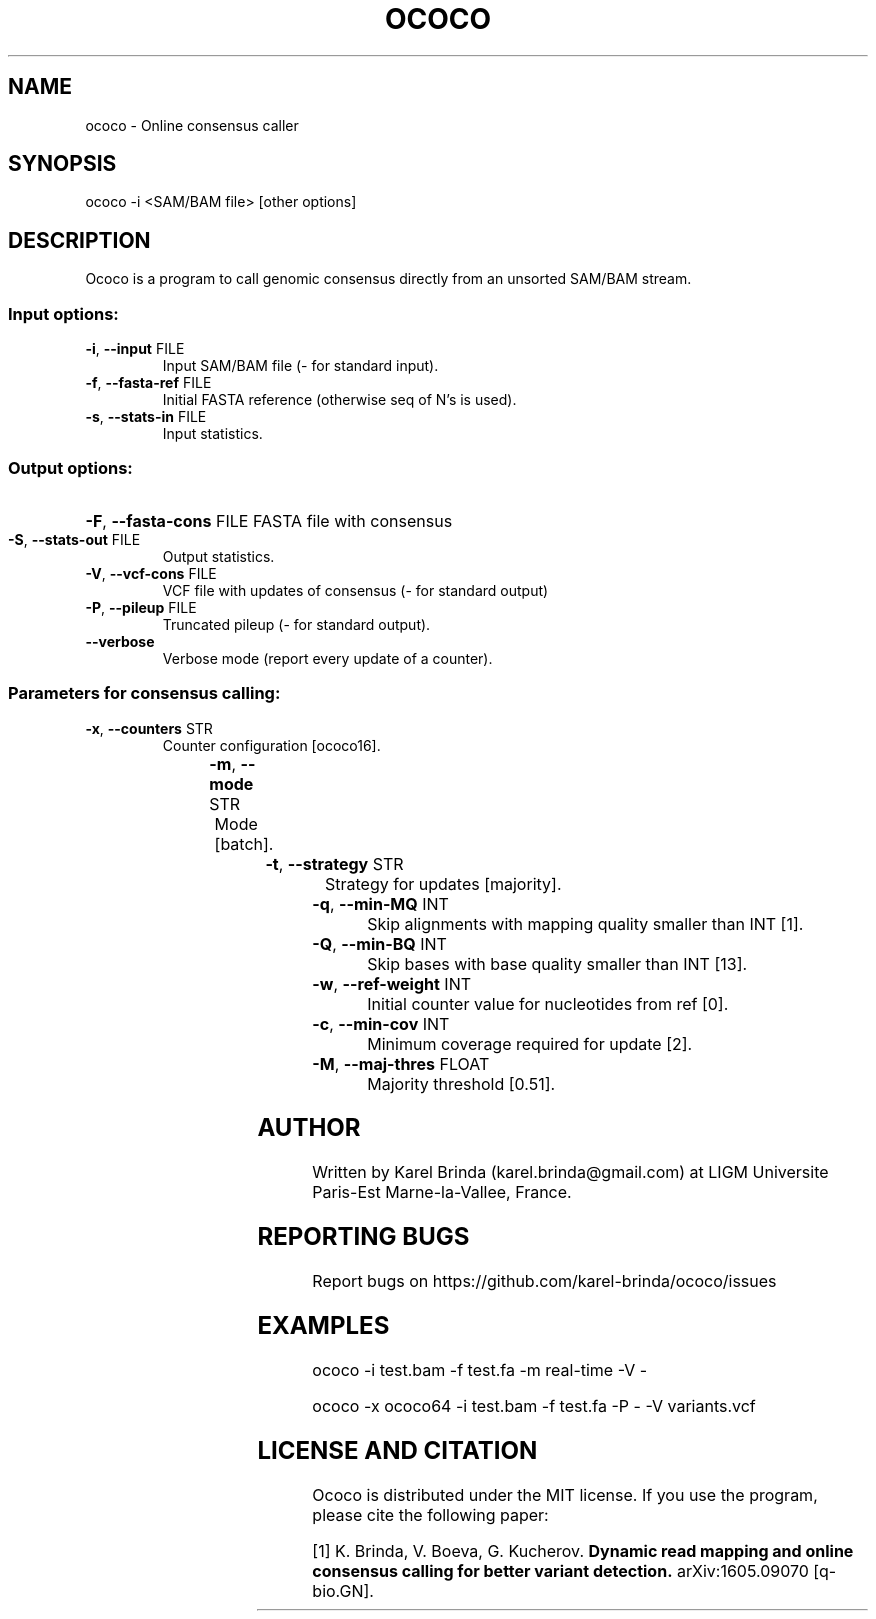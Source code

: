 .\" DO NOT MODIFY THIS FILE!  It was generated by help2man 1.47.4.
.TH OCOCO "1" "August 2016" "ococo " "User Commands"
.SH NAME
ococo \- Online consensus caller 
.SH SYNOPSIS
ococo -i <SAM/BAM file> [other options]
.SH DESCRIPTION
Ococo is a program to call genomic consensus directly from an unsorted
SAM/BAM stream.
.SS "Input options:"
.TP
\fB\-i\fR, \fB\-\-input\fR FILE
Input SAM/BAM file (\- for standard input).
.TP
\fB\-f\fR, \fB\-\-fasta\-ref\fR FILE
Initial FASTA reference (otherwise seq of N's is used).
.TP
\fB\-s\fR, \fB\-\-stats\-in\fR FILE
Input statistics.
.SS "Output options:"
.HP
\fB\-F\fR, \fB\-\-fasta\-cons\fR FILE FASTA file with consensus
.TP
\fB\-S\fR, \fB\-\-stats\-out\fR FILE
Output statistics.
.TP
\fB\-V\fR, \fB\-\-vcf\-cons\fR FILE
VCF file with updates of consensus (\- for standard output)
.TP
\fB\-P\fR, \fB\-\-pileup\fR FILE
Truncated pileup (\- for standard output).
.TP
\fB\-\-verbose\fR
Verbose mode (report every update of a counter).
.SS "Parameters for consensus calling:"
.TP
\fB\-x\fR, \fB\-\-counters\fR STR
Counter configuration [ococo16].

.TS
l	l	l	.
.B
configuration	bits/counter	bits/position
ococo16	3	16
ococo32	7	32
ococo64	15	64
.TE

.TP
\fB\-m\fR, \fB\-\-mode\fR STR
Mode [batch].

.TS 
l	l	.
.B
mode	description
real\-time	updates reported immediately
batch	updates reported after end of algn stream
.TE

.TP
\fB\-t\fR, \fB\-\-strategy\fR STR
Strategy for updates [majority].

.TS 
l	l	l	.
.B
strategy	description
majority	update to majority base
stochastic	update to stochastically drawn base
no-updates	no updates, only counters updated
.TE

.TP
\fB\-q\fR, \fB\-\-min\-MQ\fR INT
Skip alignments with mapping quality smaller than INT [1].
.TP
\fB\-Q\fR, \fB\-\-min\-BQ\fR INT
Skip bases with base quality smaller than INT [13].
.TP
\fB\-w\fR, \fB\-\-ref\-weight\fR INT
Initial counter value for nucleotides from ref [0].
.TP
\fB\-c\fR, \fB\-\-min\-cov\fR INT
Minimum coverage required for update [2].
.TP
\fB\-M\fR, \fB\-\-maj\-thres\fR FLOAT
Majority threshold [0.51].
.SH AUTHOR
Written by Karel Brinda (karel.brinda@gmail.com) at LIGM Universite Paris-Est Marne-la-Vallee, France.
.SH REPORTING BUGS
Report bugs on https://github.com/karel-brinda/ococo/issues
.SH EXAMPLES
ococo \-i test.bam \-f test.fa \-m real\-time \-V \-

ococo \-x ococo64 \-i test.bam \-f test.fa \-P \- \-V variants.vcf
.SH LICENSE AND CITATION
Ococo is distributed under the MIT license. If you use the program,
please cite the following paper:

[1] K. Brinda, V. Boeva, G. Kucherov.
.B Dynamic read mapping and online consensus calling for better variant detection.
arXiv:1605.09070 [q-bio.GN].
